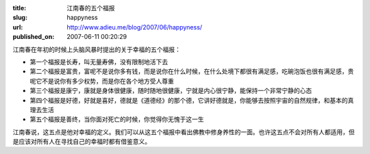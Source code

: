 :title: 江南春的五个福报
:slug: happyness
:url: http://www.adieu.me/blog/2007/06/happyness/
:published_on: 2007-06-11 00:20:29

江南春在年初的时候上头脑风暴时提出的关于幸福的五个福报：

- 第一个福报是长寿，叫无量寿佛，没有限制地活下去
- 第二个福报是富贵，富呢不是说你多有钱，而是说你在什么时候，在什么处境下都很有满足感，吃碗泡饭也很有满足感，贵呢它不是说你有多少权势，而是你在各个地方受人尊重
- 第三个福报是康宁，康就是身体很健康，随时随地很健康，宁就是内心很宁静，能保持一个非常宁静的心态
- 第四个福报是好德，好就是喜好，德就是《道德经》的那个德，它讲好德就是，你能够去按照宇宙的自然规律，和基本的真理去生活
- 第五个福报是善终，当你面对死亡的时候，你觉得你无愧于这一生

江南春说，这五点是他对幸福的定义。我们可以从这五个福报中看出佛教中修身养性的一面。也许这五点不会对所有人都适用，但是应该对所有人在寻找自己的幸福时都有借鉴意义。

